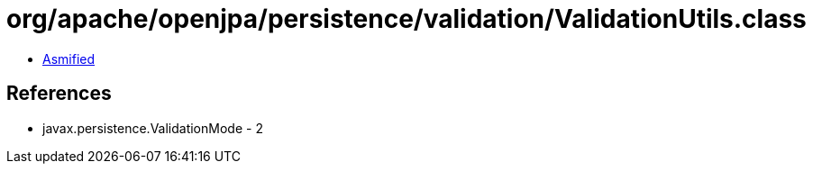 = org/apache/openjpa/persistence/validation/ValidationUtils.class

 - link:ValidationUtils-asmified.java[Asmified]

== References

 - javax.persistence.ValidationMode - 2
